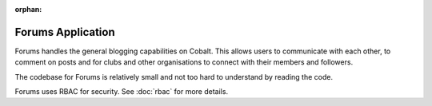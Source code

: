 :orphan:

.. image:: ../../images/cobalt.jpg
 :width: 300
 :alt: Cobalt Chemical Symbol

.. image:: ../../images/forums.jpg
 :width: 300
 :alt: Forums

Forums Application
==================

Forums handles the general blogging capabilities on Cobalt. This allows
users to communicate with each other, to comment on posts and for clubs
and other organisations to connect with their members and followers.

The codebase for Forums is relatively small and not too hard to understand
by reading the code.

Forums uses RBAC for security. See :doc:`rbac` for more details.
